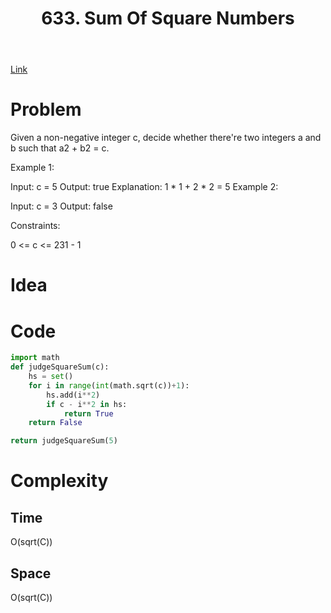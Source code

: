#+title: 633. Sum Of Square Numbers

[[https://leetcode.com/problems/sum-of-square-numbers/description/][Link]]

* Problem

Given a non-negative integer c, decide whether there're two integers a and b such that a2 + b2 = c.



Example 1:

Input: c = 5
Output: true
Explanation: 1 * 1 + 2 * 2 = 5
Example 2:

Input: c = 3
Output: false


Constraints:

0 <= c <= 231 - 1

* Idea

* Code

#+begin_src python
import math
def judgeSquareSum(c):
    hs = set()
    for i in range(int(math.sqrt(c))+1):
        hs.add(i**2)
        if c - i**2 in hs:
            return True
    return False

return judgeSquareSum(5)
#+end_src

#+RESULTS:
: True

* Complexity
** Time
O(sqrt(C))

** Space
O(sqrt(C))
